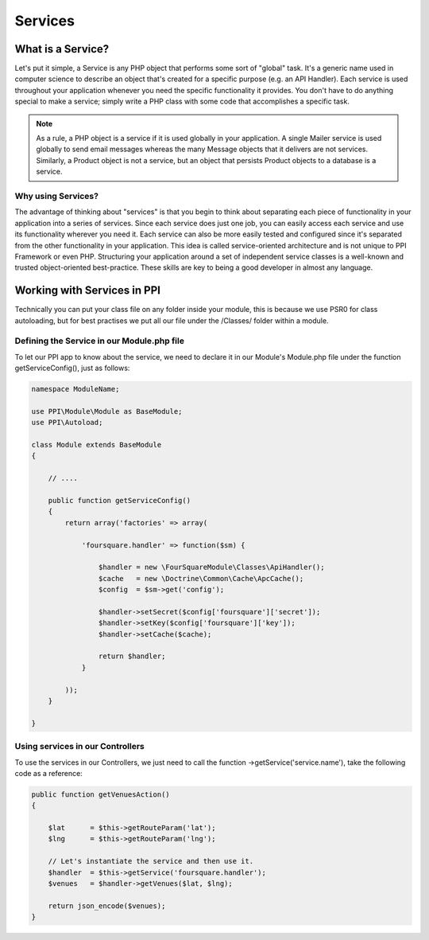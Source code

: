 
.. index::
   single: Services

Services
========

What is a Service?
------------------

Let's put it simple, a Service is any PHP object that performs some sort of "global" task. It's a generic name used in computer science to describe an object that's created for a specific purpose (e.g. an API Handler). Each service is used throughout your application whenever you need the specific functionality it provides. You don't have to do anything special to make a service; simply write a PHP class with some code that accomplishes a specific task.

.. note::
    As a rule, a PHP object is a service if it is used globally in your application. A single Mailer service is used globally to send email messages whereas the many Message objects that it delivers are not services. Similarly, a Product object is not a service, but an object that persists Product objects to a database is a service.

Why using Services?
~~~~~~~~~~~~~~~~~~~~

The advantage of thinking about "services" is that you begin to think about separating each piece of functionality in your application into a series of services. Since each service does just one job, you can easily access each service and use its functionality wherever you need it. Each service can also be more easily tested and configured since it's separated from the other functionality in your application. This idea is called service-oriented architecture and is not unique to PPI Framework or even PHP. Structuring your application around a set of independent service classes is a well-known and trusted object-oriented best-practice. These skills are key to being a good developer in almost any language.

Working with Services in PPI
----------------------------

Technically you can put your class file on any folder inside your module, this is because we use PSR0 for class autoloading, but for best practises we put all our file under the /Classes/ folder within a module.

Defining the Service in our Module.php file
~~~~~~~~~~~~~~~~~~~~~~~~~~~~~~~~~~~~~~~~~~~~~

To let our PPI app to know about the service, we need to declare it in our Module's Module.php file under the function getServiceConfig(), just as follows:

.. code-block:: php

    namespace ModuleName;

    use PPI\Module\Module as BaseModule;
    use PPI\Autoload;

    class Module extends BaseModule
    {

        // ....

        public function getServiceConfig()
        {
            return array('factories' => array(

                'foursquare.handler' => function($sm) {

                    $handler = new \FourSquareModule\Classes\ApiHandler();
                    $cache   = new \Doctrine\Common\Cache\ApcCache();
                    $config  = $sm->get('config');

                    $handler->setSecret($config['foursquare']['secret']);
                    $handler->setKey($config['foursquare']['key']);
                    $handler->setCache($cache);

                    return $handler;
                }

            ));
        }

    }

Using services in our Controllers
~~~~~~~~~~~~~~~~~~~~~~~~~~~~~~~~~

To use the services in our Controllers, we just need to call the function ->getService('service.name'), take the following code as a reference:

.. code-block:: php

    public function getVenuesAction()
    {

        $lat      = $this->getRouteParam('lat');
        $lng      = $this->getRouteParam('lng');

        // Let's instantiate the service and then use it.
        $handler  = $this->getService('foursquare.handler');
        $venues   = $handler->getVenues($lat, $lng);

        return json_encode($venues);
    }

